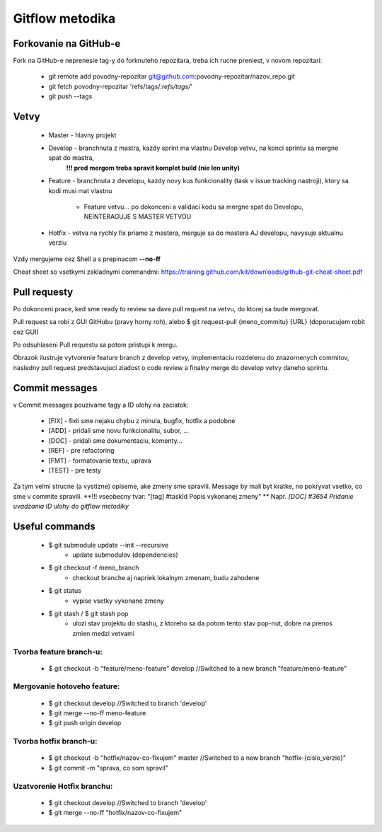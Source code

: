 Gitflow metodika
================

Forkovanie na GitHub-e
-------------
Fork na GitHub-e neprenesie tag-y do forknuteho repozitara, treba ich rucne preniest,
v novom repozitari:
 * git remote add povodny-repozitar git@github.com:povodny-repozitar/nazov_repo.git
 * git fetch povodny-repozitar 'refs/tags/*:refs/tags/*'
 * git push --tags

Vetvy
-----

 * Master - hlavny projekt
 * Develop - branchnuta z mastra, kazdy sprint ma vlastnu Develop vetvu, na konci sprintu sa mergne spat do mastra, 
	**!!! pred mergom treba spravit komplet build (nie len unity)**
 * Feature - branchnuta z developu, kazdy novy kus funkcionality (task v issue tracking nastroji), ktory sa kodi musi mat vlastnu

		* Feature vetvu... po dokonceni a validaci kodu sa mergne spat do Developu, NEINTERAGUJE S MASTER VETVOU

 * Hotfix - vetva na rychly fix priamo z mastera, merguje sa do mastera AJ developu, navysuje aktualnu verziu

Vzdy mergujeme cez Shell a s prepinacom **--no-ff**

Cheat sheet so vsetkymi zakladnymi commandmi:
https://training.github.com/kit/downloads/github-git-cheat-sheet.pdf

Pull requesty
-------------

Po dokonceni prace, ked sme ready to review sa dava pull request na vetvu, do ktorej sa bude mergovat.

Pull request sa robi z GUI GitHubu (pravy horny roh), alebo $ git request-pull {meno_commitu} {URL}
(doporucujem robit cez GUI)

Po odsuhlaseni Pull requestu sa potom pristupi k mergu.

|Branching|
Obrazok ilustruje vytvorenie feature branch z develop vetvy, implementaciu rozdelenu do znazornenych commitov, nasledny pull request predstavujuci
ziadost o code review a finalny merge do develop vetvy daneho sprintu.

Commit messages
---------------

v Commit messages pouzivame tagy a ID ulohy na zaciatok:

 * [FIX] - fixli sme nejaku chybu z minula, bugfix, hotfix a podobne
 * [ADD] - pridali sme novu funkcionalitu, subor, ...
 * [DOC] - pridali sme dokumentaciu, komenty...
 * [REF] - pre refactoring
 * [FMT] - formatovanie textu, uprava
 * [TEST] - pre testy

Za tym velmi strucne (a vystizne) opiseme, ake zmeny sme spravili. Message by mali byt kratke, no pokryvat vsetko, co sme v commite spravili.
**!!! vseobecny tvar: "[tag] #taskId Popis vykonanej zmeny" **
Napr. *[DOC] #3654 Pridanie uvadzania ID ulohy do gitflow metodiky*

Useful commands
---------------

 * $ git submodule update --init --recursive
		* update submodulov (dependencies)
 * $ git checkout -f meno_branch
		* checkout branche aj napriek lokalnym zmenam, budu zahodene
 * $ git status
		* vypise vsetky vykonane zmeny
 * $ git stash / $ git stash pop
		* ulozi stav projektu do stashu, z ktoreho sa da potom tento stav pop-nut, dobre na prenos zmien medzi vetvami

Tvorba feature branch-u:
~~~~~~~~~~~~~~~~~~~~~~~~

 * $ git checkout -b "feature/meno-feature" develop	//Switched to a new branch "feature/meno-feature"

Mergovanie hotoveho feature:
~~~~~~~~~~~~~~~~~~~~~~~~~~~~

 * $ git checkout develop				      	//Switched to branch 'develop'
 * $ git merge --no-ff meno-feature
 * $ git push origin develop

Tvorba hotfix branch-u:
~~~~~~~~~~~~~~~~~~~~~~~

 * $ git checkout -b "hotfix/nazov-co-fixujem" master	//Switched to a new branch "hotfix-{cislo_verzie}"
 * $ git commit -m "sprava, co som spravil"

Uzatvorenie Hotfix branchu:
~~~~~~~~~~~~~~~~~~~~~~~~~~~

 * $ git checkout develop					//Switched to branch 'develop'
 * $ git merge --no-ff "hotfix/nazov-co-fixujem"
 
 .. |Branching| image:: /images/branching.png